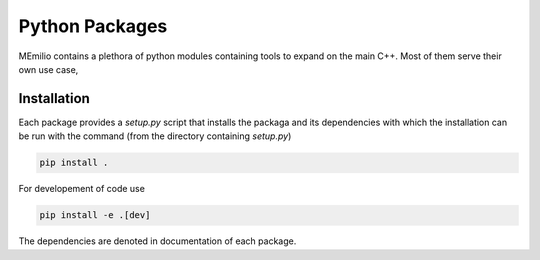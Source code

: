Python Packages
===============

MEmilio contains a plethora of python modules containing tools to expand on the main C++.
Most of them serve their own use case,

.. grid:: 1 1 2 2
    :gutter: 2 3 4 4

    .. grid-item-card::
        :img-top: ../../memilio-small.png
        :text-align: center

        MEmilio Python Bindings
        ^^^

        This module provides a python interface for parts of the C++ main library,
        with the goal of exposing fast mathematical-epidemiological models to
        a bigger user base.

        +++

        .. button-ref:: memilio_simulation
            :expand:
            :color: secondary
            :click-parent:

            To the python bindings

    .. grid-item-card::
        :img-top: ../../memilio-small.png
        :text-align: center

        Epidata Tool
        ^^^

        The memilio-epidata package provides tools to download and structure important 
        data such as infection or mobility data.

        +++

        .. button-ref:: memilio_epidata
            :expand:
            :color: secondary
            :click-parent:

            To the data package


.. grid:: 1 1 1 1
    :gutter: 2 3 4 4

    .. grid-item-card::
        :text-align: center

        Surrogate Models
        ^^^

        Expanding on AI

        +++

        .. button-ref:: surrogate_models
            :expand:
            :color: secondary
            :click-parent:

            To the intro of surrogate models

    .. grid-item-card::
        :text-align: center

        Visualization
        ^^^

        Plot of data

        +++

        .. button-ref:: memilio_plot
            :expand:
            :color: secondary
            :click-parent:

            To the visualization
   
    .. grid-item-card::
        :text-align: center

        Generating Bindings
        ^^^

        Easy to use tool for helping with the creation of new bindings of C++ models.

        +++

        .. button-ref:: memilio_generation
            :expand:
            :color: secondary
            :click-parent:

            To the generation package


Installation
------------

Each package provides a `setup.py` script that installs the packaga and its dependencies with which
the installation can be run with the command (from the directory containing `setup.py`)

.. code-block:: console 
    
    pip install .


For developement of code use

.. code-block:: console 
    
    pip install -e .[dev]

The dependencies are denoted in documentation of each package.